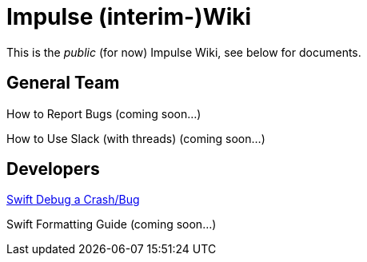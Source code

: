 = Impulse (interim-)Wiki

This is the _public_ (for now) Impulse Wiki, see below for documents.

== General Team

How to Report Bugs (coming soon...)
// link:bug-reporting.html[How to Report Bugs]

How to Use Slack (with threads) (coming soon...)
// link:slack-how-to-use.html[How to Use Slack (with threads)]

== Developers

link:swift-debugging.html[Swift Debug a Crash/Bug]

Swift Formatting Guide (coming soon...)
// link:swift-formatting.html[Swift Formatting Guide]

